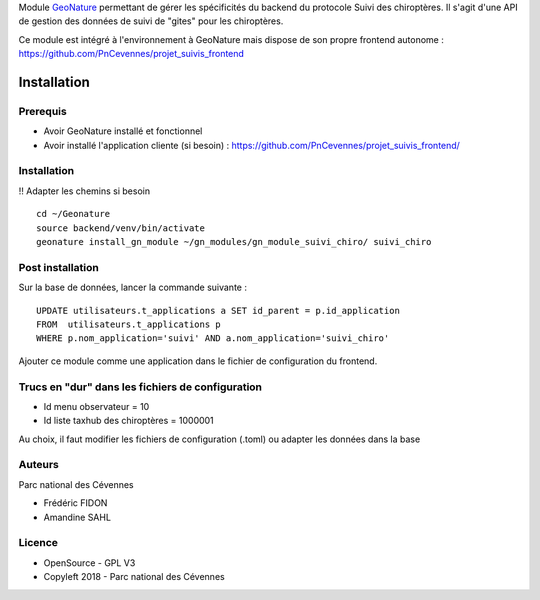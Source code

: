 
Module `GeoNature <https://github.com/PnX-SI/GeoNature>`_ permettant de gérer les spécificités du backend du protocole Suivi des chiroptères. Il s'agit d'une API de gestion des données de suivi de "gites" pour les chiroptères.

Ce module est intégré à l'environnement à GeoNature mais dispose de son propre frontend autonome : https://github.com/PnCevennes/projet_suivis_frontend

Installation
============

Prerequis
---------

* Avoir GeoNature installé et fonctionnel
* Avoir installé l'application cliente (si besoin) : https://github.com/PnCevennes/projet_suivis_frontend/

Installation
------------

!! Adapter les chemins si besoin

::

   cd ~/Geonature
   source backend/venv/bin/activate
   geonature install_gn_module ~/gn_modules/gn_module_suivi_chiro/ suivi_chiro
   

Post installation
-----------------

Sur la base de données, lancer la commande suivante :

::
   
   UPDATE utilisateurs.t_applications a SET id_parent = p.id_application
   FROM  utilisateurs.t_applications p
   WHERE p.nom_application='suivi' AND a.nom_application='suivi_chiro'


Ajouter ce module comme une application dans le fichier de configuration du frontend.


Trucs en "dur" dans les fichiers de configuration
-------------------------------------------------

* Id menu observateur = 10
* Id liste taxhub des chiroptères = 1000001

Au choix, il faut modifier les fichiers de configuration (.toml) ou adapter les données dans la base

Auteurs
-------

Parc national des Cévennes

* Frédéric FIDON
* Amandine SAHL


Licence
-------

* OpenSource - GPL V3
* Copyleft 2018 - Parc national des Cévennes

.. image:: http://geonature.fr/img/logo-pnc.jpg
    :target: http://www.cevennes-parcnational.fr
